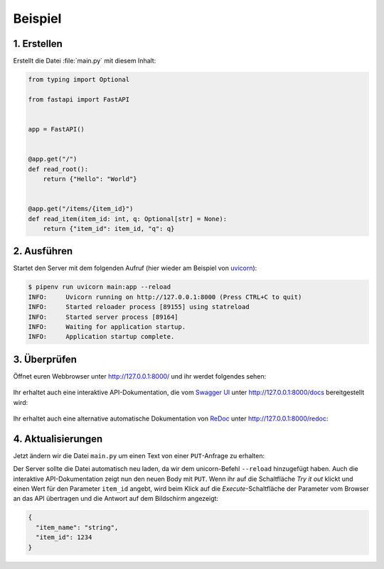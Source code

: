 .. SPDX-FileCopyrightText: 2021 Veit Schiele
..
.. SPDX-License-Identifier: BSD-3-Clause

Beispiel
========

1. Erstellen
------------

Erstellt die Datei :file:`main.py` mit diesem Inhalt:

.. code-block:: python

    from typing import Optional

    from fastapi import FastAPI


    app = FastAPI()


    @app.get("/")
    def read_root():
        return {"Hello": "World"}


    @app.get("/items/{item_id}")
    def read_item(item_id: int, q: Optional[str] = None):
        return {"item_id": item_id, "q": q}

2. Ausführen
------------

Startet den Server mit dem folgenden Aufruf (hier wieder am Beispiel von
`uvicorn <http://www.uvicorn.org/>`_):

.. code-block:: console

    $ pipenv run uvicorn main:app --reload
    INFO:     Uvicorn running on http://127.0.0.1:8000 (Press CTRL+C to quit)
    INFO:     Started reloader process [89155] using statreload
    INFO:     Started server process [89164]
    INFO:     Waiting for application startup.
    INFO:     Application startup complete.

3. Überprüfen
-------------

Öffnet euren Webbrowser unter http://127.0.0.1:8000/ und ihr werdet folgendes
sehen:

.. figure:: fastapi-example.png
   :alt: FastAPI root

Ihr erhaltet auch eine interaktive API-Dokumentation, die vom `Swagger UI
<https://github.com/swagger-api/swagger-ui>`_ unter http://127.0.0.1:8000/docs
bereitgestellt wird:

.. figure:: fastapi-docs-example.png
   :alt: FastAPI swagger docs

Ihr erhaltet auch eine alternative automatische Dokumentation von `ReDoc
<https://github.com/Redocly/redoc>`_ unter http://127.0.0.1:8000/redoc:

.. figure:: fastapi-redoc-example.png
   :alt: FastAPI ReDoc documentation

4. Aktualisierungen
-------------------

Jetzt ändern wir die Datei ``main.py`` um einen Text von einer ``PUT``-Anfrage
zu erhalten:

.. code-block:: python
   :emphasize-lines: 3,11-14,27-

    from typing import Optional

    from pydantic import BaseModel

    from fastapi import FastAPI


    app = FastAPI()


    class Item(BaseModel):
        name: str
        price: float
        is_offer: Optional[bool] = None


    @app.get("/")
    def read_root():
        return {"Hello": "World"}


    @app.get("/items/{item_id}")
    def read_item(item_id: int, q: Optional[str] = None):
        return {"item_id": item_id, "q": q}


    @app.put("/items/{item_id}")
    def update_item(item_id: int, item: Item):
    return {"item_name": item.name, "item_id": item_id}

Der Server sollte die Datei automatisch neu laden, da wir dem unicorn-Befehl
``--reload`` hinzugefügt haben. Auch die interaktive API-Dokumentation zeigt nun
den neuen Body mit ``PUT``. Wenn ihr auf die Schaltfläche *Try it out* klickt
und einen Wert für den Parameter ``item_id`` angebt, wird beim Klick auf die
*Execute*-Schaltfläche der Parameter vom Browser an das API übertragen und die
Antwort auf dem Bildschirm angezeigt:

.. code-block:: javascript

    {
      "item_name": "string",
      "item_id": 1234
    }
